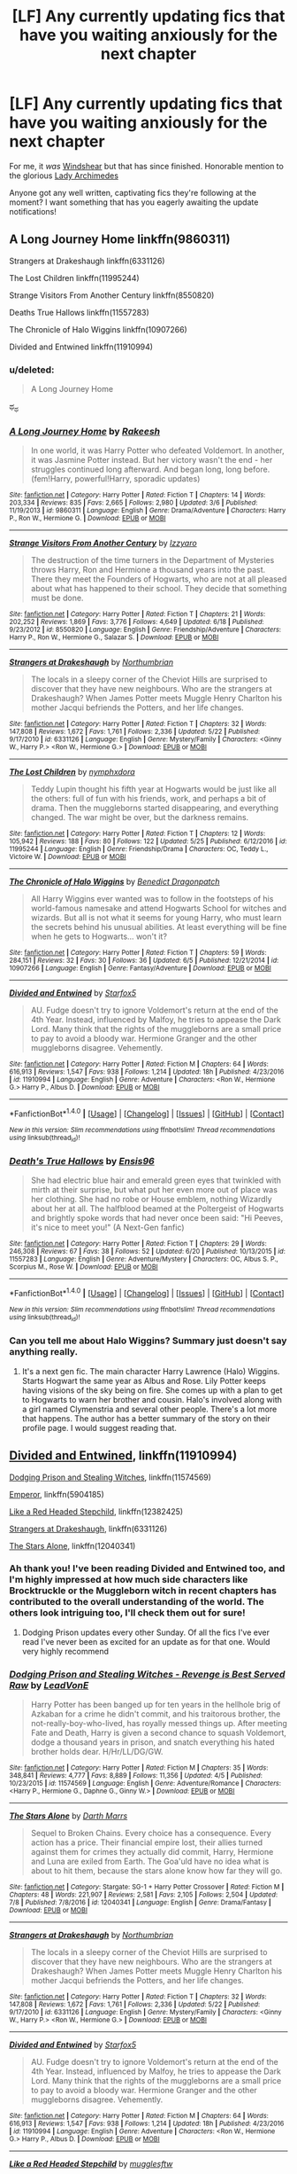 #+TITLE: [LF] Any currently updating fics that have you waiting anxiously for the next chapter

* [LF] Any currently updating fics that have you waiting anxiously for the next chapter
:PROPERTIES:
:Author: Keniree
:Score: 7
:DateUnix: 1500326020.0
:DateShort: 2017-Jul-18
:FlairText: Request
:END:
For me, it /was/ [[https://www.fanfiction.net/s/12511998/19/][Windshear]] but that has since finished. Honorable mention to the glorious [[https://www.fanfiction.net/s/11463030/53/][Lady Archimedes]]

Anyone got any well written, captivating fics they're following at the moment? I want something that has you eagerly awaiting the update notifications!


** A Long Journey Home linkffn(9860311)

Strangers at Drakeshaugh linkffn(6331126)

The Lost Children linkffn(11995244)

Strange Visitors From Another Century linkffn(8550820)

Deaths True Hallows linkffn(11557283)

The Chronicle of Halo Wiggins linkffn(10907266)

Divided and Entwined linkffn(11910994)
:PROPERTIES:
:Author: openthekey
:Score: 7
:DateUnix: 1500331552.0
:DateShort: 2017-Jul-18
:END:

*** u/deleted:
#+begin_quote
  A Long Journey Home
#+end_quote

ಥ_ಥ
:PROPERTIES:
:Score: 5
:DateUnix: 1500333813.0
:DateShort: 2017-Jul-18
:END:


*** [[http://www.fanfiction.net/s/9860311/1/][*/A Long Journey Home/*]] by [[https://www.fanfiction.net/u/236698/Rakeesh][/Rakeesh/]]

#+begin_quote
  In one world, it was Harry Potter who defeated Voldemort. In another, it was Jasmine Potter instead. But her victory wasn't the end - her struggles continued long afterward. And began long, long before. (fem!Harry, powerful!Harry, sporadic updates)
#+end_quote

^{/Site/: [[http://www.fanfiction.net/][fanfiction.net]] *|* /Category/: Harry Potter *|* /Rated/: Fiction T *|* /Chapters/: 14 *|* /Words/: 203,334 *|* /Reviews/: 835 *|* /Favs/: 2,665 *|* /Follows/: 2,980 *|* /Updated/: 3/6 *|* /Published/: 11/19/2013 *|* /id/: 9860311 *|* /Language/: English *|* /Genre/: Drama/Adventure *|* /Characters/: Harry P., Ron W., Hermione G. *|* /Download/: [[http://www.ff2ebook.com/old/ffn-bot/index.php?id=9860311&source=ff&filetype=epub][EPUB]] or [[http://www.ff2ebook.com/old/ffn-bot/index.php?id=9860311&source=ff&filetype=mobi][MOBI]]}

--------------

[[http://www.fanfiction.net/s/8550820/1/][*/Strange Visitors From Another Century/*]] by [[https://www.fanfiction.net/u/2740971/Izzyaro][/Izzyaro/]]

#+begin_quote
  The destruction of the time turners in the Department of Mysteries throws Harry, Ron and Hermione a thousand years into the past. There they meet the Founders of Hogwarts, who are not at all pleased about what has happened to their school. They decide that something must be done.
#+end_quote

^{/Site/: [[http://www.fanfiction.net/][fanfiction.net]] *|* /Category/: Harry Potter *|* /Rated/: Fiction T *|* /Chapters/: 21 *|* /Words/: 202,252 *|* /Reviews/: 1,869 *|* /Favs/: 3,776 *|* /Follows/: 4,649 *|* /Updated/: 6/18 *|* /Published/: 9/23/2012 *|* /id/: 8550820 *|* /Language/: English *|* /Genre/: Friendship/Adventure *|* /Characters/: Harry P., Ron W., Hermione G., Salazar S. *|* /Download/: [[http://www.ff2ebook.com/old/ffn-bot/index.php?id=8550820&source=ff&filetype=epub][EPUB]] or [[http://www.ff2ebook.com/old/ffn-bot/index.php?id=8550820&source=ff&filetype=mobi][MOBI]]}

--------------

[[http://www.fanfiction.net/s/6331126/1/][*/Strangers at Drakeshaugh/*]] by [[https://www.fanfiction.net/u/2132422/Northumbrian][/Northumbrian/]]

#+begin_quote
  The locals in a sleepy corner of the Cheviot Hills are surprised to discover that they have new neighbours. Who are the strangers at Drakeshaugh? When James Potter meets Muggle Henry Charlton his mother Jacqui befriends the Potters, and her life changes.
#+end_quote

^{/Site/: [[http://www.fanfiction.net/][fanfiction.net]] *|* /Category/: Harry Potter *|* /Rated/: Fiction T *|* /Chapters/: 32 *|* /Words/: 147,808 *|* /Reviews/: 1,672 *|* /Favs/: 1,761 *|* /Follows/: 2,336 *|* /Updated/: 5/22 *|* /Published/: 9/17/2010 *|* /id/: 6331126 *|* /Language/: English *|* /Genre/: Mystery/Family *|* /Characters/: <Ginny W., Harry P.> <Ron W., Hermione G.> *|* /Download/: [[http://www.ff2ebook.com/old/ffn-bot/index.php?id=6331126&source=ff&filetype=epub][EPUB]] or [[http://www.ff2ebook.com/old/ffn-bot/index.php?id=6331126&source=ff&filetype=mobi][MOBI]]}

--------------

[[http://www.fanfiction.net/s/11995244/1/][*/The Lost Children/*]] by [[https://www.fanfiction.net/u/5591306/nymphxdora][/nymphxdora/]]

#+begin_quote
  Teddy Lupin thought his fifth year at Hogwarts would be just like all the others: full of fun with his friends, work, and perhaps a bit of drama. Then the muggleborns started disappearing, and everything changed. The war might be over, but the darkness remains.
#+end_quote

^{/Site/: [[http://www.fanfiction.net/][fanfiction.net]] *|* /Category/: Harry Potter *|* /Rated/: Fiction T *|* /Chapters/: 12 *|* /Words/: 105,942 *|* /Reviews/: 188 *|* /Favs/: 80 *|* /Follows/: 122 *|* /Updated/: 5/25 *|* /Published/: 6/12/2016 *|* /id/: 11995244 *|* /Language/: English *|* /Genre/: Friendship/Drama *|* /Characters/: OC, Teddy L., Victoire W. *|* /Download/: [[http://www.ff2ebook.com/old/ffn-bot/index.php?id=11995244&source=ff&filetype=epub][EPUB]] or [[http://www.ff2ebook.com/old/ffn-bot/index.php?id=11995244&source=ff&filetype=mobi][MOBI]]}

--------------

[[http://www.fanfiction.net/s/10907266/1/][*/The Chronicle of Halo Wiggins/*]] by [[https://www.fanfiction.net/u/6358053/Benedict-Dragonpatch][/Benedict Dragonpatch/]]

#+begin_quote
  All Harry Wiggins ever wanted was to follow in the footsteps of his world-famous namesake and attend Hogwarts School for witches and wizards. But all is not what it seems for young Harry, who must learn the secrets behind his unusual abilities. At least everything will be fine when he gets to Hogwarts... won't it?
#+end_quote

^{/Site/: [[http://www.fanfiction.net/][fanfiction.net]] *|* /Category/: Harry Potter *|* /Rated/: Fiction T *|* /Chapters/: 59 *|* /Words/: 284,151 *|* /Reviews/: 32 *|* /Favs/: 30 *|* /Follows/: 36 *|* /Updated/: 6/5 *|* /Published/: 12/21/2014 *|* /id/: 10907266 *|* /Language/: English *|* /Genre/: Fantasy/Adventure *|* /Download/: [[http://www.ff2ebook.com/old/ffn-bot/index.php?id=10907266&source=ff&filetype=epub][EPUB]] or [[http://www.ff2ebook.com/old/ffn-bot/index.php?id=10907266&source=ff&filetype=mobi][MOBI]]}

--------------

[[http://www.fanfiction.net/s/11910994/1/][*/Divided and Entwined/*]] by [[https://www.fanfiction.net/u/2548648/Starfox5][/Starfox5/]]

#+begin_quote
  AU. Fudge doesn't try to ignore Voldemort's return at the end of the 4th Year. Instead, influenced by Malfoy, he tries to appease the Dark Lord. Many think that the rights of the muggleborns are a small price to pay to avoid a bloody war. Hermione Granger and the other muggleborns disagree. Vehemently.
#+end_quote

^{/Site/: [[http://www.fanfiction.net/][fanfiction.net]] *|* /Category/: Harry Potter *|* /Rated/: Fiction M *|* /Chapters/: 64 *|* /Words/: 616,913 *|* /Reviews/: 1,547 *|* /Favs/: 938 *|* /Follows/: 1,214 *|* /Updated/: 18h *|* /Published/: 4/23/2016 *|* /id/: 11910994 *|* /Language/: English *|* /Genre/: Adventure *|* /Characters/: <Ron W., Hermione G.> Harry P., Albus D. *|* /Download/: [[http://www.ff2ebook.com/old/ffn-bot/index.php?id=11910994&source=ff&filetype=epub][EPUB]] or [[http://www.ff2ebook.com/old/ffn-bot/index.php?id=11910994&source=ff&filetype=mobi][MOBI]]}

--------------

*FanfictionBot*^{1.4.0} *|* [[[https://github.com/tusing/reddit-ffn-bot/wiki/Usage][Usage]]] | [[[https://github.com/tusing/reddit-ffn-bot/wiki/Changelog][Changelog]]] | [[[https://github.com/tusing/reddit-ffn-bot/issues/][Issues]]] | [[[https://github.com/tusing/reddit-ffn-bot/][GitHub]]] | [[[https://www.reddit.com/message/compose?to=tusing][Contact]]]

^{/New in this version: Slim recommendations using/ ffnbot!slim! /Thread recommendations using/ linksub(thread_id)!}
:PROPERTIES:
:Author: FanfictionBot
:Score: 1
:DateUnix: 1500331623.0
:DateShort: 2017-Jul-18
:END:


*** [[http://www.fanfiction.net/s/11557283/1/][*/Death's True Hallows/*]] by [[https://www.fanfiction.net/u/7206640/Ensis96][/Ensis96/]]

#+begin_quote
  She had electric blue hair and emerald green eyes that twinkled with mirth at their surprise, but what put her even more out of place was her clothing. She had no robe or House emblem, nothing Wizardly about her at all. The halfblood beamed at the Poltergeist of Hogwarts and brightly spoke words that had never once been said: "Hi Peeves, it's nice to meet you!" (A Next-Gen fanfic)
#+end_quote

^{/Site/: [[http://www.fanfiction.net/][fanfiction.net]] *|* /Category/: Harry Potter *|* /Rated/: Fiction T *|* /Chapters/: 29 *|* /Words/: 246,308 *|* /Reviews/: 67 *|* /Favs/: 38 *|* /Follows/: 52 *|* /Updated/: 6/20 *|* /Published/: 10/13/2015 *|* /id/: 11557283 *|* /Language/: English *|* /Genre/: Adventure/Mystery *|* /Characters/: OC, Albus S. P., Scorpius M., Rose W. *|* /Download/: [[http://www.ff2ebook.com/old/ffn-bot/index.php?id=11557283&source=ff&filetype=epub][EPUB]] or [[http://www.ff2ebook.com/old/ffn-bot/index.php?id=11557283&source=ff&filetype=mobi][MOBI]]}

--------------

*FanfictionBot*^{1.4.0} *|* [[[https://github.com/tusing/reddit-ffn-bot/wiki/Usage][Usage]]] | [[[https://github.com/tusing/reddit-ffn-bot/wiki/Changelog][Changelog]]] | [[[https://github.com/tusing/reddit-ffn-bot/issues/][Issues]]] | [[[https://github.com/tusing/reddit-ffn-bot/][GitHub]]] | [[[https://www.reddit.com/message/compose?to=tusing][Contact]]]

^{/New in this version: Slim recommendations using/ ffnbot!slim! /Thread recommendations using/ linksub(thread_id)!}
:PROPERTIES:
:Author: FanfictionBot
:Score: 1
:DateUnix: 1500331627.0
:DateShort: 2017-Jul-18
:END:


*** Can you tell me about Halo Wiggins? Summary just doesn't say anything really.
:PROPERTIES:
:Author: BobVosh
:Score: 1
:DateUnix: 1500365439.0
:DateShort: 2017-Jul-18
:END:

**** It's a next gen fic. The main character Harry Lawrence (Halo) Wiggins. Starts Hogwart the same year as Albus and Rose. Lily Potter keeps having visions of the sky being on fire. She comes up with a plan to get to Hogwarts to warn her brother and cousin. Halo's involved along with a girl named Clymenstria and several other people. There's a lot more that happens. The author has a better summary of the story on their profile page. I would suggest reading that.
:PROPERTIES:
:Author: openthekey
:Score: 2
:DateUnix: 1500413402.0
:DateShort: 2017-Jul-19
:END:


** [[https://m.fanfiction.net/s/11910994/1/][Divided and Entwined]], linkffn(11910994)

[[https://m.fanfiction.net/s/11574569/1/][Dodging Prison and Stealing Witches]], linkffn(11574569)

[[https://m.fanfiction.net/s/5904185/1/][Emperor]], linkffn(5904185)

[[https://m.fanfiction.net/s/12382425/1/][Like a Red Headed Stepchild]], linkffn(12382425)

[[https://m.fanfiction.net/s/6331126/1/][Strangers at Drakeshaugh]], linkffn(6331126)

[[https://m.fanfiction.net/s/12040341/1/][The Stars Alone]], linkffn(12040341)
:PROPERTIES:
:Author: InquisitorCOC
:Score: 7
:DateUnix: 1500326481.0
:DateShort: 2017-Jul-18
:END:

*** Ah thank you! I've been reading Divided and Entwined too, and I'm highly impressed at how much side characters like Brocktruckle or the Muggleborn witch in recent chapters has contributed to the overall understanding of the world. The others look intriguing too, I'll check them out for sure!
:PROPERTIES:
:Author: Keniree
:Score: 3
:DateUnix: 1500327094.0
:DateShort: 2017-Jul-18
:END:

**** Dodging Prison updates every other Sunday. Of all the fics I've ever read I've never been as excited for an update as for that one. Would very highly recommend
:PROPERTIES:
:Author: moomoogoat
:Score: 2
:DateUnix: 1500337796.0
:DateShort: 2017-Jul-18
:END:


*** [[http://www.fanfiction.net/s/11574569/1/][*/Dodging Prison and Stealing Witches - Revenge is Best Served Raw/*]] by [[https://www.fanfiction.net/u/6791440/LeadVonE][/LeadVonE/]]

#+begin_quote
  Harry Potter has been banged up for ten years in the hellhole brig of Azkaban for a crime he didn't commit, and his traitorous brother, the not-really-boy-who-lived, has royally messed things up. After meeting Fate and Death, Harry is given a second chance to squash Voldemort, dodge a thousand years in prison, and snatch everything his hated brother holds dear. H/Hr/LL/DG/GW.
#+end_quote

^{/Site/: [[http://www.fanfiction.net/][fanfiction.net]] *|* /Category/: Harry Potter *|* /Rated/: Fiction M *|* /Chapters/: 35 *|* /Words/: 348,841 *|* /Reviews/: 4,777 *|* /Favs/: 8,889 *|* /Follows/: 11,356 *|* /Updated/: 4/5 *|* /Published/: 10/23/2015 *|* /id/: 11574569 *|* /Language/: English *|* /Genre/: Adventure/Romance *|* /Characters/: <Harry P., Hermione G., Daphne G., Ginny W.> *|* /Download/: [[http://www.ff2ebook.com/old/ffn-bot/index.php?id=11574569&source=ff&filetype=epub][EPUB]] or [[http://www.ff2ebook.com/old/ffn-bot/index.php?id=11574569&source=ff&filetype=mobi][MOBI]]}

--------------

[[http://www.fanfiction.net/s/12040341/1/][*/The Stars Alone/*]] by [[https://www.fanfiction.net/u/1229909/Darth-Marrs][/Darth Marrs/]]

#+begin_quote
  Sequel to Broken Chains. Every choice has a consequence. Every action has a price. Their financial empire lost, their allies turned against them for crimes they actually did commit, Harry, Hermione and Luna are exiled from Earth. The Goa'uld have no idea what is about to hit them, because the stars alone know how far they will go.
#+end_quote

^{/Site/: [[http://www.fanfiction.net/][fanfiction.net]] *|* /Category/: Stargate: SG-1 + Harry Potter Crossover *|* /Rated/: Fiction M *|* /Chapters/: 48 *|* /Words/: 221,907 *|* /Reviews/: 2,581 *|* /Favs/: 2,105 *|* /Follows/: 2,504 *|* /Updated/: 7/8 *|* /Published/: 7/8/2016 *|* /id/: 12040341 *|* /Language/: English *|* /Genre/: Drama/Fantasy *|* /Download/: [[http://www.ff2ebook.com/old/ffn-bot/index.php?id=12040341&source=ff&filetype=epub][EPUB]] or [[http://www.ff2ebook.com/old/ffn-bot/index.php?id=12040341&source=ff&filetype=mobi][MOBI]]}

--------------

[[http://www.fanfiction.net/s/6331126/1/][*/Strangers at Drakeshaugh/*]] by [[https://www.fanfiction.net/u/2132422/Northumbrian][/Northumbrian/]]

#+begin_quote
  The locals in a sleepy corner of the Cheviot Hills are surprised to discover that they have new neighbours. Who are the strangers at Drakeshaugh? When James Potter meets Muggle Henry Charlton his mother Jacqui befriends the Potters, and her life changes.
#+end_quote

^{/Site/: [[http://www.fanfiction.net/][fanfiction.net]] *|* /Category/: Harry Potter *|* /Rated/: Fiction T *|* /Chapters/: 32 *|* /Words/: 147,808 *|* /Reviews/: 1,672 *|* /Favs/: 1,761 *|* /Follows/: 2,336 *|* /Updated/: 5/22 *|* /Published/: 9/17/2010 *|* /id/: 6331126 *|* /Language/: English *|* /Genre/: Mystery/Family *|* /Characters/: <Ginny W., Harry P.> <Ron W., Hermione G.> *|* /Download/: [[http://www.ff2ebook.com/old/ffn-bot/index.php?id=6331126&source=ff&filetype=epub][EPUB]] or [[http://www.ff2ebook.com/old/ffn-bot/index.php?id=6331126&source=ff&filetype=mobi][MOBI]]}

--------------

[[http://www.fanfiction.net/s/11910994/1/][*/Divided and Entwined/*]] by [[https://www.fanfiction.net/u/2548648/Starfox5][/Starfox5/]]

#+begin_quote
  AU. Fudge doesn't try to ignore Voldemort's return at the end of the 4th Year. Instead, influenced by Malfoy, he tries to appease the Dark Lord. Many think that the rights of the muggleborns are a small price to pay to avoid a bloody war. Hermione Granger and the other muggleborns disagree. Vehemently.
#+end_quote

^{/Site/: [[http://www.fanfiction.net/][fanfiction.net]] *|* /Category/: Harry Potter *|* /Rated/: Fiction M *|* /Chapters/: 64 *|* /Words/: 616,913 *|* /Reviews/: 1,547 *|* /Favs/: 938 *|* /Follows/: 1,214 *|* /Updated/: 18h *|* /Published/: 4/23/2016 *|* /id/: 11910994 *|* /Language/: English *|* /Genre/: Adventure *|* /Characters/: <Ron W., Hermione G.> Harry P., Albus D. *|* /Download/: [[http://www.ff2ebook.com/old/ffn-bot/index.php?id=11910994&source=ff&filetype=epub][EPUB]] or [[http://www.ff2ebook.com/old/ffn-bot/index.php?id=11910994&source=ff&filetype=mobi][MOBI]]}

--------------

[[http://www.fanfiction.net/s/12382425/1/][*/Like a Red Headed Stepchild/*]] by [[https://www.fanfiction.net/u/4497458/mugglesftw][/mugglesftw/]]

#+begin_quote
  Harry Potter was born with red hair, but the Dursley's always treated him like the proverbial red-headed stepchild. Once he enters the wizarding world however, everyone assumes he's just another Weasley. To Harry's surprise, the Weasleys don't seem to mind.
#+end_quote

^{/Site/: [[http://www.fanfiction.net/][fanfiction.net]] *|* /Category/: Harry Potter *|* /Rated/: Fiction T *|* /Chapters/: 21 *|* /Words/: 98,119 *|* /Reviews/: 746 *|* /Favs/: 925 *|* /Follows/: 1,221 *|* /Updated/: 6/24 *|* /Published/: 2/25 *|* /id/: 12382425 *|* /Language/: English *|* /Genre/: Family/Humor *|* /Characters/: Harry P., Ron W., Percy W., Fred W. *|* /Download/: [[http://www.ff2ebook.com/old/ffn-bot/index.php?id=12382425&source=ff&filetype=epub][EPUB]] or [[http://www.ff2ebook.com/old/ffn-bot/index.php?id=12382425&source=ff&filetype=mobi][MOBI]]}

--------------

[[http://www.fanfiction.net/s/5904185/1/][*/Emperor/*]] by [[https://www.fanfiction.net/u/1227033/Marquis-Black][/Marquis Black/]]

#+begin_quote
  Some men live their whole lives at peace and are content. Others are born with an unquenchable fire and change the world forever. Inspired by the rise of Napoleon, Augustus, Nobunaga, and T'sao T'sao. Very AU.
#+end_quote

^{/Site/: [[http://www.fanfiction.net/][fanfiction.net]] *|* /Category/: Harry Potter *|* /Rated/: Fiction M *|* /Chapters/: 46 *|* /Words/: 660,908 *|* /Reviews/: 1,899 *|* /Favs/: 3,260 *|* /Follows/: 2,985 *|* /Updated/: 6/23 *|* /Published/: 4/17/2010 *|* /id/: 5904185 *|* /Language/: English *|* /Genre/: Adventure *|* /Characters/: Harry P. *|* /Download/: [[http://www.ff2ebook.com/old/ffn-bot/index.php?id=5904185&source=ff&filetype=epub][EPUB]] or [[http://www.ff2ebook.com/old/ffn-bot/index.php?id=5904185&source=ff&filetype=mobi][MOBI]]}

--------------

*FanfictionBot*^{1.4.0} *|* [[[https://github.com/tusing/reddit-ffn-bot/wiki/Usage][Usage]]] | [[[https://github.com/tusing/reddit-ffn-bot/wiki/Changelog][Changelog]]] | [[[https://github.com/tusing/reddit-ffn-bot/issues/][Issues]]] | [[[https://github.com/tusing/reddit-ffn-bot/][GitHub]]] | [[[https://www.reddit.com/message/compose?to=tusing][Contact]]]

^{/New in this version: Slim recommendations using/ ffnbot!slim! /Thread recommendations using/ linksub(thread_id)!}
:PROPERTIES:
:Author: FanfictionBot
:Score: 1
:DateUnix: 1500326492.0
:DateShort: 2017-Jul-18
:END:

**** ffn!refresh
:PROPERTIES:
:Author: ThellraAK
:Score: 1
:DateUnix: 1500973337.0
:DateShort: 2017-Jul-25
:END:


** Linkffn(grow young with me)

Where'd the writer go? :(
:PROPERTIES:
:Author: Whapples
:Score: 4
:DateUnix: 1500340542.0
:DateShort: 2017-Jul-18
:END:

*** Based on their tumblr, they'll probably be done with the next chapter soon.
:PROPERTIES:
:Author: Johnsmitish
:Score: 3
:DateUnix: 1500352870.0
:DateShort: 2017-Jul-18
:END:

**** Oh, good!
:PROPERTIES:
:Author: Whapples
:Score: 1
:DateUnix: 1500392664.0
:DateShort: 2017-Jul-18
:END:


*** [[http://www.fanfiction.net/s/11111990/1/][*/Grow Young with Me/*]] by [[https://www.fanfiction.net/u/997444/Taliesin19][/Taliesin19/]]

#+begin_quote
  He always sat there, just staring out the window. The nameless man with sad eyes. He bothered no one, and no one bothered him. Until now, that is. Abigail Waters knew her curiosity would one day be the death of her...but not today. Today it would give her life instead.
#+end_quote

^{/Site/: [[http://www.fanfiction.net/][fanfiction.net]] *|* /Category/: Harry Potter *|* /Rated/: Fiction T *|* /Chapters/: 24 *|* /Words/: 183,027 *|* /Reviews/: 1,045 *|* /Favs/: 2,348 *|* /Follows/: 3,165 *|* /Updated/: 12/20/2016 *|* /Published/: 3/14/2015 *|* /id/: 11111990 *|* /Language/: English *|* /Genre/: Family/Romance *|* /Characters/: Harry P., OC *|* /Download/: [[http://www.ff2ebook.com/old/ffn-bot/index.php?id=11111990&source=ff&filetype=epub][EPUB]] or [[http://www.ff2ebook.com/old/ffn-bot/index.php?id=11111990&source=ff&filetype=mobi][MOBI]]}

--------------

*FanfictionBot*^{1.4.0} *|* [[[https://github.com/tusing/reddit-ffn-bot/wiki/Usage][Usage]]] | [[[https://github.com/tusing/reddit-ffn-bot/wiki/Changelog][Changelog]]] | [[[https://github.com/tusing/reddit-ffn-bot/issues/][Issues]]] | [[[https://github.com/tusing/reddit-ffn-bot/][GitHub]]] | [[[https://www.reddit.com/message/compose?to=tusing][Contact]]]

^{/New in this version: Slim recommendations using/ ffnbot!slim! /Thread recommendations using/ linksub(thread_id)!}
:PROPERTIES:
:Author: FanfictionBot
:Score: 1
:DateUnix: 1500340555.0
:DateShort: 2017-Jul-18
:END:


*** This is abandoned
:PROPERTIES:
:Author: ferruleeffect
:Score: -1
:DateUnix: 1500360932.0
:DateShort: 2017-Jul-18
:END:


** The Evil Overlord List by boomzroomshroom
:PROPERTIES:
:Author: vivianTimmet
:Score: 5
:DateUnix: 1500347942.0
:DateShort: 2017-Jul-18
:END:


** Idk about currently updating but I have a couple fics that I watch just in case they come active again linkffn(8823783;12157282;10451979) How do you define currently active?
:PROPERTIES:
:Author: zombieqatz
:Score: 3
:DateUnix: 1500332539.0
:DateShort: 2017-Jul-18
:END:

*** [[http://www.fanfiction.net/s/12157282/1/][*/Percy Take the Wheel/*]] by [[https://www.fanfiction.net/u/1809362/Kitty-Smith][/Kitty Smith/]]

#+begin_quote
  A freak accident with Arthur's enchanted Ford Anglia causes a minor explosion and a major change in the Weasley household. With Arthur in a coma and Molly having passed away, Bill and Charlie can't afford to quit their jobs and must support the family from afar. Thus, it falls to Percy to handle the day-to-day, even if he's not sure that he can.
#+end_quote

^{/Site/: [[http://www.fanfiction.net/][fanfiction.net]] *|* /Category/: Harry Potter *|* /Rated/: Fiction T *|* /Chapters/: 9 *|* /Words/: 74,512 *|* /Reviews/: 128 *|* /Favs/: 149 *|* /Follows/: 230 *|* /Updated/: 2/4 *|* /Published/: 9/20/2016 *|* /id/: 12157282 *|* /Language/: English *|* /Genre/: Hurt/Comfort/Adventure *|* /Characters/: Percy W. *|* /Download/: [[http://www.ff2ebook.com/old/ffn-bot/index.php?id=12157282&source=ff&filetype=epub][EPUB]] or [[http://www.ff2ebook.com/old/ffn-bot/index.php?id=12157282&source=ff&filetype=mobi][MOBI]]}

--------------

[[http://www.fanfiction.net/s/8823783/1/][*/Lion Unity/*]] by [[https://www.fanfiction.net/u/4121464/Fruitality][/Fruitality/]]

#+begin_quote
  In the books, Harry's been betrayed by his house so many times it's never a surprise. But what if the Gryffindors got their act together after Harry's first year and start acting like a family again? The result is Lion Unity, where wizards and witches all over the world learn not to mess with Harry and his huge family.
#+end_quote

^{/Site/: [[http://www.fanfiction.net/][fanfiction.net]] *|* /Category/: Harry Potter *|* /Rated/: Fiction T *|* /Chapters/: 69 *|* /Words/: 250,478 *|* /Reviews/: 1,911 *|* /Favs/: 2,104 *|* /Follows/: 2,365 *|* /Updated/: 4/1/2016 *|* /Published/: 12/23/2012 *|* /id/: 8823783 *|* /Language/: English *|* /Genre/: Family/Friendship *|* /Download/: [[http://www.ff2ebook.com/old/ffn-bot/index.php?id=8823783&source=ff&filetype=epub][EPUB]] or [[http://www.ff2ebook.com/old/ffn-bot/index.php?id=8823783&source=ff&filetype=mobi][MOBI]]}

--------------

[[http://www.fanfiction.net/s/10451979/1/][*/My Grandfather Was A WHAT? !/*]] by [[https://www.fanfiction.net/u/579283/Lucillia][/Lucillia/]]

#+begin_quote
  Harry rather complicates his life and unwittingly gets revenge on his relatives when he sends out a letter addressed to "A Blood Relative Who Isn't Petunia or Dudley" and a former follower of Grindelwald who'd just gotten out of prison and was looking for a place to stay receives it.
#+end_quote

^{/Site/: [[http://www.fanfiction.net/][fanfiction.net]] *|* /Category/: Harry Potter *|* /Rated/: Fiction K+ *|* /Chapters/: 6 *|* /Words/: 10,739 *|* /Reviews/: 549 *|* /Favs/: 2,111 *|* /Follows/: 2,855 *|* /Updated/: 1/4 *|* /Published/: 6/14/2014 *|* /id/: 10451979 *|* /Language/: English *|* /Genre/: Humor *|* /Characters/: Harry P., Petunia D., Vernon D., Dudley D. *|* /Download/: [[http://www.ff2ebook.com/old/ffn-bot/index.php?id=10451979&source=ff&filetype=epub][EPUB]] or [[http://www.ff2ebook.com/old/ffn-bot/index.php?id=10451979&source=ff&filetype=mobi][MOBI]]}

--------------

*FanfictionBot*^{1.4.0} *|* [[[https://github.com/tusing/reddit-ffn-bot/wiki/Usage][Usage]]] | [[[https://github.com/tusing/reddit-ffn-bot/wiki/Changelog][Changelog]]] | [[[https://github.com/tusing/reddit-ffn-bot/issues/][Issues]]] | [[[https://github.com/tusing/reddit-ffn-bot/][GitHub]]] | [[[https://www.reddit.com/message/compose?to=tusing][Contact]]]

^{/New in this version: Slim recommendations using/ ffnbot!slim! /Thread recommendations using/ linksub(thread_id)!}
:PROPERTIES:
:Author: FanfictionBot
:Score: 1
:DateUnix: 1500332593.0
:DateShort: 2017-Jul-18
:END:


** I am anxiously awaiting an update to "A Father's Courage" by FatherSnape, in which a grieving Harry (post GoF) gets drunk and has sex with a muggle, only to come back to the Dursleys the following summer (post OotP) and have a baby thrust in his arms. The mother abandoned the baby on the Dursleys' doorstep and Harry refuses to leave the baby with the Dursleys. Mentor Snape. So far a gen!fic. Decently written with good characterizations. The latest chapter ended on a cliffhanger that's left me dying for the next update. Thankfully the author has been updating frequently, so I have hope that I'll soon find out whether a certain character lives or dies or... [[http://archiveofourown.org/works/8798512/chapters/20171170]]

I am eagerly awaiting the next chapter to "Freedom Found In Defiance" by Sensiblytainted". It's a sequel to "Freedom Bound In Chains". So many stories cheapen abuse and rape by throwing everything they can at Harry to give him the most miserable childhood ever and then don't realistically deal with the consequences. This series stands out from the rest by sensitively and thoughtfully looking at the effects of abuse and rape. It also creates a rich wizarding world with ancient traditions. In the first story Harry and Draco are sold into child slavery. The beginning is horridly depressing and a huge wake up call to a serious problem we have in the real world. It's balanced by some good fluff once the boys find each other and escape. Now in the sequel they're finally going to Hogwarts. Slash. Dom/sub done right. [[http://archiveofourown.org/works/11302554/chapters/25290534]]
:PROPERTIES:
:Author: larkscope
:Score: 3
:DateUnix: 1500335806.0
:DateShort: 2017-Jul-18
:END:


** The Art of Self Fashioning
:PROPERTIES:
:Author: Johnsmitish
:Score: 3
:DateUnix: 1500337936.0
:DateShort: 2017-Jul-18
:END:


** linkffn(Hermione Granger and the Perfectly Reasonable Explanation by Robin.Drew) and linkffn(Reign of the Serpent by AlphaEph19), to name two.

I also await some of Starfox5's fics, but since he has a very regular update schedule, I'm not waiting /anxiously/.
:PROPERTIES:
:Author: turbinicarpus
:Score: 3
:DateUnix: 1500363228.0
:DateShort: 2017-Jul-18
:END:

*** I doubt these two fics will ever be finished. Too ambitious, and too slow update.
:PROPERTIES:
:Author: InquisitorCOC
:Score: 2
:DateUnix: 1500404763.0
:DateShort: 2017-Jul-18
:END:

**** The way I look at it, I read a fic for the experience of reading it, not for how it ends, so if it's worth reading, then my enjoyment is not significantly diminished by a lack of an ending. On the other hand, if a fic is not worth reading in the first place, what does it matter if it's finished and how it ends?
:PROPERTIES:
:Author: turbinicarpus
:Score: 2
:DateUnix: 1500414513.0
:DateShort: 2017-Jul-19
:END:


*** [[http://www.fanfiction.net/s/9950232/1/][*/Hermione Granger and the Perfectly Reasonable Explanation/*]] by [[https://www.fanfiction.net/u/5402473/Robin-Drew][/Robin.Drew/]]

#+begin_quote
  In 1991, a child came to Hogwarts School of Witchcraft and Wizardry with obvious gifts, but which few suspected would change the world... Oh, and Harry Potter enrolled that year as well. *** A few tweaks to canon, plus extrapolating Hermione's apparent intelligence realistically. I expect events to diverge fairly quickly. ;) *** cover image cc by-nc RooReynolds @ Flickr
#+end_quote

^{/Site/: [[http://www.fanfiction.net/][fanfiction.net]] *|* /Category/: Harry Potter *|* /Rated/: Fiction T *|* /Chapters/: 24 *|* /Words/: 117,618 *|* /Reviews/: 447 *|* /Favs/: 706 *|* /Follows/: 1,212 *|* /Updated/: 7/4 *|* /Published/: 12/23/2013 *|* /id/: 9950232 *|* /Language/: English *|* /Genre/: Suspense *|* /Characters/: Hermione G. *|* /Download/: [[http://www.ff2ebook.com/old/ffn-bot/index.php?id=9950232&source=ff&filetype=epub][EPUB]] or [[http://www.ff2ebook.com/old/ffn-bot/index.php?id=9950232&source=ff&filetype=mobi][MOBI]]}

--------------

[[http://www.fanfiction.net/s/9783012/1/][*/Reign of the Serpent/*]] by [[https://www.fanfiction.net/u/2933548/AlphaEph19][/AlphaEph19/]]

#+begin_quote
  AU. Salazar Slytherin once left Hogwarts in disgrace, vowing to return. He kept his word. A thousand years later he rules Wizarding Britain according to the principles of blood purity, with no end to his reign in sight. The spirit of rebellion kindles slowly, until the green-eyed scion of a broken House and a Muggleborn genius with an axe to grind unite to set the world ablaze.
#+end_quote

^{/Site/: [[http://www.fanfiction.net/][fanfiction.net]] *|* /Category/: Harry Potter *|* /Rated/: Fiction T *|* /Chapters/: 20 *|* /Words/: 196,223 *|* /Reviews/: 527 *|* /Favs/: 976 *|* /Follows/: 1,377 *|* /Updated/: 3/3 *|* /Published/: 10/21/2013 *|* /id/: 9783012 *|* /Language/: English *|* /Genre/: Fantasy/Adventure *|* /Characters/: Harry P., Hermione G. *|* /Download/: [[http://www.ff2ebook.com/old/ffn-bot/index.php?id=9783012&source=ff&filetype=epub][EPUB]] or [[http://www.ff2ebook.com/old/ffn-bot/index.php?id=9783012&source=ff&filetype=mobi][MOBI]]}

--------------

*FanfictionBot*^{1.4.0} *|* [[[https://github.com/tusing/reddit-ffn-bot/wiki/Usage][Usage]]] | [[[https://github.com/tusing/reddit-ffn-bot/wiki/Changelog][Changelog]]] | [[[https://github.com/tusing/reddit-ffn-bot/issues/][Issues]]] | [[[https://github.com/tusing/reddit-ffn-bot/][GitHub]]] | [[[https://www.reddit.com/message/compose?to=tusing][Contact]]]

^{/New in this version: Slim recommendations using/ ffnbot!slim! /Thread recommendations using/ linksub(thread_id)!}
:PROPERTIES:
:Author: FanfictionBot
:Score: 1
:DateUnix: 1500363292.0
:DateShort: 2017-Jul-18
:END:


** Harry Potter and the Prince of Slytherin: linkffn(11191235) - Story starts slow, but really gets rolling near the end of year one into year two. It's the beginning of year three right now, and I really, really want to see the next chapter.
:PROPERTIES:
:Author: hullingerbr
:Score: 3
:DateUnix: 1500403442.0
:DateShort: 2017-Jul-18
:END:

*** [[http://www.fanfiction.net/s/11191235/1/][*/Harry Potter and the Prince of Slytherin/*]] by [[https://www.fanfiction.net/u/4788805/The-Sinister-Man][/The Sinister Man/]]

#+begin_quote
  Harry Potter was Sorted into Slytherin after a crappy childhood. His brother Jim is believed to be the BWL. Think you know this story? Think again. Year Three (Harry Potter and the Death Eater Menace) starts on 9/1/16. NO romantic pairings prior to Fourth Year. Basically good Dumbledore and Weasleys. Limited bashing (mainly of James).
#+end_quote

^{/Site/: [[http://www.fanfiction.net/][fanfiction.net]] *|* /Category/: Harry Potter *|* /Rated/: Fiction T *|* /Chapters/: 93 *|* /Words/: 586,539 *|* /Reviews/: 7,384 *|* /Favs/: 6,348 *|* /Follows/: 7,508 *|* /Updated/: 6/28 *|* /Published/: 4/17/2015 *|* /id/: 11191235 *|* /Language/: English *|* /Genre/: Adventure/Mystery *|* /Characters/: Harry P., Hermione G., Neville L., Theodore N. *|* /Download/: [[http://www.ff2ebook.com/old/ffn-bot/index.php?id=11191235&source=ff&filetype=epub][EPUB]] or [[http://www.ff2ebook.com/old/ffn-bot/index.php?id=11191235&source=ff&filetype=mobi][MOBI]]}

--------------

*FanfictionBot*^{1.4.0} *|* [[[https://github.com/tusing/reddit-ffn-bot/wiki/Usage][Usage]]] | [[[https://github.com/tusing/reddit-ffn-bot/wiki/Changelog][Changelog]]] | [[[https://github.com/tusing/reddit-ffn-bot/issues/][Issues]]] | [[[https://github.com/tusing/reddit-ffn-bot/][GitHub]]] | [[[https://www.reddit.com/message/compose?to=tusing][Contact]]]

^{/New in this version: Slim recommendations using/ ffnbot!slim! /Thread recommendations using/ linksub(thread_id)!}
:PROPERTIES:
:Author: FanfictionBot
:Score: 1
:DateUnix: 1500403456.0
:DateShort: 2017-Jul-18
:END:


** [[https://m.fanfiction.net/s/11310865/1/Great-Deeds-Volume-II]] Im only interested in the canon part, i did not read the au part.
:PROPERTIES:
:Author: ferruleeffect
:Score: 2
:DateUnix: 1500326507.0
:DateShort: 2017-Jul-18
:END:


** linkffn(Corvus Black)! I will faithfully wait for this author to update however long it takes
:PROPERTIES:
:Author: epsi10n
:Score: 2
:DateUnix: 1500349993.0
:DateShort: 2017-Jul-18
:END:

*** [[http://www.fanfiction.net/s/10478838/1/][*/Corvus Black/*]] by [[https://www.fanfiction.net/u/5625121/Firazh][/Firazh/]]

#+begin_quote
  What could be worse than a nightmare? Waking up to discover that it was reality, of course. But after finding out Bellatrix was his mother, discovering that the Death Eater who fathered him was Severus Snape almost came as a relief. Deciding to take up his real identity was easy enough ... actually living it, not so much. AU: After fifth year. Sevitus with a twist.
#+end_quote

^{/Site/: [[http://www.fanfiction.net/][fanfiction.net]] *|* /Category/: Harry Potter *|* /Rated/: Fiction T *|* /Chapters/: 34 *|* /Words/: 203,874 *|* /Reviews/: 973 *|* /Favs/: 1,361 *|* /Follows/: 1,693 *|* /Updated/: 7/18/2016 *|* /Published/: 6/23/2014 *|* /id/: 10478838 *|* /Language/: English *|* /Genre/: Angst/Family *|* /Characters/: Harry P., Remus L., Severus S. *|* /Download/: [[http://www.ff2ebook.com/old/ffn-bot/index.php?id=10478838&source=ff&filetype=epub][EPUB]] or [[http://www.ff2ebook.com/old/ffn-bot/index.php?id=10478838&source=ff&filetype=mobi][MOBI]]}

--------------

*FanfictionBot*^{1.4.0} *|* [[[https://github.com/tusing/reddit-ffn-bot/wiki/Usage][Usage]]] | [[[https://github.com/tusing/reddit-ffn-bot/wiki/Changelog][Changelog]]] | [[[https://github.com/tusing/reddit-ffn-bot/issues/][Issues]]] | [[[https://github.com/tusing/reddit-ffn-bot/][GitHub]]] | [[[https://www.reddit.com/message/compose?to=tusing][Contact]]]

^{/New in this version: Slim recommendations using/ ffnbot!slim! /Thread recommendations using/ linksub(thread_id)!}
:PROPERTIES:
:Author: FanfictionBot
:Score: 1
:DateUnix: 1500350019.0
:DateShort: 2017-Jul-18
:END:


** Not anxiously but eagerly: linkffn(You're A Wizard, Little Us)

It has potential of being crack/parody fic, serious fic or shit fic. I am eagerly waiting to see which route it takes.
:PROPERTIES:
:Author: RandomNameTakenToo
:Score: 3
:DateUnix: 1500327740.0
:DateShort: 2017-Jul-18
:END:

*** [[http://www.fanfiction.net/s/12482339/1/][*/You're A Wizard, Little Us/*]] by [[https://www.fanfiction.net/u/5703672/slayst][/slayst/]]

#+begin_quote
  Take the shyest, nicest innocent ten years old you can find and give him the most capricious luck ever... now quintuple it. Good luck Harry James Potter, you're going to need it.
#+end_quote

^{/Site/: [[http://www.fanfiction.net/][fanfiction.net]] *|* /Category/: Harry Potter *|* /Rated/: Fiction T *|* /Words/: 9,706 *|* /Reviews/: 17 *|* /Favs/: 63 *|* /Follows/: 80 *|* /Published/: 5/9 *|* /id/: 12482339 *|* /Language/: English *|* /Genre/: Family/Humor *|* /Download/: [[http://www.ff2ebook.com/old/ffn-bot/index.php?id=12482339&source=ff&filetype=epub][EPUB]] or [[http://www.ff2ebook.com/old/ffn-bot/index.php?id=12482339&source=ff&filetype=mobi][MOBI]]}

--------------

*FanfictionBot*^{1.4.0} *|* [[[https://github.com/tusing/reddit-ffn-bot/wiki/Usage][Usage]]] | [[[https://github.com/tusing/reddit-ffn-bot/wiki/Changelog][Changelog]]] | [[[https://github.com/tusing/reddit-ffn-bot/issues/][Issues]]] | [[[https://github.com/tusing/reddit-ffn-bot/][GitHub]]] | [[[https://www.reddit.com/message/compose?to=tusing][Contact]]]

^{/New in this version: Slim recommendations using/ ffnbot!slim! /Thread recommendations using/ linksub(thread_id)!}
:PROPERTIES:
:Author: FanfictionBot
:Score: 2
:DateUnix: 1500327758.0
:DateShort: 2017-Jul-18
:END:


*** I'm loving the concept so far, thanks for the suggestion. The interaction between the five is hilarious.
:PROPERTIES:
:Author: Keniree
:Score: 1
:DateUnix: 1500329199.0
:DateShort: 2017-Jul-18
:END:


** Linkffn(Six Pomegranate Seeds)

despite the edgy description, really solid writing!
:PROPERTIES:
:Author: hannahbananaa
:Score: 3
:DateUnix: 1500340767.0
:DateShort: 2017-Jul-18
:END:

*** [[http://www.fanfiction.net/s/12132374/1/][*/Six Pomegranate Seeds/*]] by [[https://www.fanfiction.net/u/981377/Seselt][/Seselt/]]

#+begin_quote
  At the end, something happened. Hermione clutches at one fraying thread, uncertain whether she is Arachne or Persephone. What she does know is that she will keep fighting to protect her friends even if she must walk a dark path. *time travel*
#+end_quote

^{/Site/: [[http://www.fanfiction.net/][fanfiction.net]] *|* /Category/: Harry Potter *|* /Rated/: Fiction M *|* /Chapters/: 28 *|* /Words/: 110,950 *|* /Reviews/: 970 *|* /Favs/: 496 *|* /Follows/: 768 *|* /Updated/: 6/12 *|* /Published/: 9/3/2016 *|* /id/: 12132374 *|* /Language/: English *|* /Genre/: Supernatural/Adventure *|* /Characters/: Hermione G., Draco M., Severus S., Marcus F. *|* /Download/: [[http://www.ff2ebook.com/old/ffn-bot/index.php?id=12132374&source=ff&filetype=epub][EPUB]] or [[http://www.ff2ebook.com/old/ffn-bot/index.php?id=12132374&source=ff&filetype=mobi][MOBI]]}

--------------

*FanfictionBot*^{1.4.0} *|* [[[https://github.com/tusing/reddit-ffn-bot/wiki/Usage][Usage]]] | [[[https://github.com/tusing/reddit-ffn-bot/wiki/Changelog][Changelog]]] | [[[https://github.com/tusing/reddit-ffn-bot/issues/][Issues]]] | [[[https://github.com/tusing/reddit-ffn-bot/][GitHub]]] | [[[https://www.reddit.com/message/compose?to=tusing][Contact]]]

^{/New in this version: Slim recommendations using/ ffnbot!slim! /Thread recommendations using/ linksub(thread_id)!}
:PROPERTIES:
:Author: FanfictionBot
:Score: 1
:DateUnix: 1500340788.0
:DateShort: 2017-Jul-18
:END:


** Linkffn(havoc side of the force; unsuspecting side of the force)
:PROPERTIES:
:Author: viol8er
:Score: 2
:DateUnix: 1500350575.0
:DateShort: 2017-Jul-18
:END:

*** [[http://www.fanfiction.net/s/8501689/1/][*/The Havoc side of the Force/*]] by [[https://www.fanfiction.net/u/3484707/Tsu-Doh-Nimh][/Tsu Doh Nimh/]]

#+begin_quote
  I have a singularly impressive talent for messing up the plans of very powerful people - both good and evil. Somehow, I'm always just in the right place at exactly the wrong time. What can I say? It's a gift.
#+end_quote

^{/Site/: [[http://www.fanfiction.net/][fanfiction.net]] *|* /Category/: Star Wars + Harry Potter Crossover *|* /Rated/: Fiction T *|* /Chapters/: 20 *|* /Words/: 160,859 *|* /Reviews/: 5,164 *|* /Favs/: 10,212 *|* /Follows/: 11,804 *|* /Updated/: 4/25 *|* /Published/: 9/6/2012 *|* /id/: 8501689 *|* /Language/: English *|* /Genre/: Fantasy/Mystery *|* /Characters/: Anakin Skywalker, Harry P. *|* /Download/: [[http://www.ff2ebook.com/old/ffn-bot/index.php?id=8501689&source=ff&filetype=epub][EPUB]] or [[http://www.ff2ebook.com/old/ffn-bot/index.php?id=8501689&source=ff&filetype=mobi][MOBI]]}

--------------

[[http://www.fanfiction.net/s/8594589/1/][*/The Unsuspecting side of the Force/*]] by [[https://www.fanfiction.net/u/3484707/Tsu-Doh-Nimh][/Tsu Doh Nimh/]]

#+begin_quote
  A companion fic to "The Havoc side of the Force". Extra scenes and different perspectives from that story.
#+end_quote

^{/Site/: [[http://www.fanfiction.net/][fanfiction.net]] *|* /Category/: Star Wars + Harry Potter Crossover *|* /Rated/: Fiction T *|* /Chapters/: 11 *|* /Words/: 44,893 *|* /Reviews/: 1,266 *|* /Favs/: 3,091 *|* /Follows/: 3,681 *|* /Updated/: 3/12 *|* /Published/: 10/9/2012 *|* /id/: 8594589 *|* /Language/: English *|* /Genre/: Mystery/Adventure *|* /Characters/: Anakin Skywalker, Harry P. *|* /Download/: [[http://www.ff2ebook.com/old/ffn-bot/index.php?id=8594589&source=ff&filetype=epub][EPUB]] or [[http://www.ff2ebook.com/old/ffn-bot/index.php?id=8594589&source=ff&filetype=mobi][MOBI]]}

--------------

*FanfictionBot*^{1.4.0} *|* [[[https://github.com/tusing/reddit-ffn-bot/wiki/Usage][Usage]]] | [[[https://github.com/tusing/reddit-ffn-bot/wiki/Changelog][Changelog]]] | [[[https://github.com/tusing/reddit-ffn-bot/issues/][Issues]]] | [[[https://github.com/tusing/reddit-ffn-bot/][GitHub]]] | [[[https://www.reddit.com/message/compose?to=tusing][Contact]]]

^{/New in this version: Slim recommendations using/ ffnbot!slim! /Thread recommendations using/ linksub(thread_id)!}
:PROPERTIES:
:Author: FanfictionBot
:Score: 1
:DateUnix: 1500350598.0
:DateShort: 2017-Jul-18
:END:


*** Havoc just updated and it promises the next to have some action with Annie in it. Though to be honest I just want the scene where he realizes his mom is now under the care of a man who is now one of the richest in the galaxy and is a growing galactic power.

Need a criminal empire taken out? HK! Go and get me memory banks!
:PROPERTIES:
:Author: Epwydadlan1
:Score: 1
:DateUnix: 1500463853.0
:DateShort: 2017-Jul-19
:END:


** linkffn(Like Grains of Sand in the Hourglass)
:PROPERTIES:
:Author: MrThorifyable
:Score: 2
:DateUnix: 1500358130.0
:DateShort: 2017-Jul-18
:END:

*** [[http://www.fanfiction.net/s/12188150/1/][*/Like Grains of Sand in the Hourglass/*]] by [[https://www.fanfiction.net/u/1057022/Temporal-Knight][/Temporal Knight/]]

#+begin_quote
  During the Battle in the Department of Mysteries Nymphadora Tonks finds herself thrown back to the beginning of Fifth Year. With two Tonks walking around and her faith in Dumbledore eroded what's a Metamorphmagus to do? Protect Harry Potter at all costs, that's what! Tonks ends up crafting a new identity for herself and infiltrates Hogwarts to fix the future. Pairing: Harry/Tonks.
#+end_quote

^{/Site/: [[http://www.fanfiction.net/][fanfiction.net]] *|* /Category/: Harry Potter *|* /Rated/: Fiction T *|* /Chapters/: 10 *|* /Words/: 96,559 *|* /Reviews/: 617 *|* /Favs/: 1,925 *|* /Follows/: 2,926 *|* /Updated/: 6/25 *|* /Published/: 10/12/2016 *|* /id/: 12188150 *|* /Language/: English *|* /Genre/: Fantasy/Romance *|* /Characters/: <Harry P., N. Tonks> Hermione G., Luna L. *|* /Download/: [[http://www.ff2ebook.com/old/ffn-bot/index.php?id=12188150&source=ff&filetype=epub][EPUB]] or [[http://www.ff2ebook.com/old/ffn-bot/index.php?id=12188150&source=ff&filetype=mobi][MOBI]]}

--------------

*FanfictionBot*^{1.4.0} *|* [[[https://github.com/tusing/reddit-ffn-bot/wiki/Usage][Usage]]] | [[[https://github.com/tusing/reddit-ffn-bot/wiki/Changelog][Changelog]]] | [[[https://github.com/tusing/reddit-ffn-bot/issues/][Issues]]] | [[[https://github.com/tusing/reddit-ffn-bot/][GitHub]]] | [[[https://www.reddit.com/message/compose?to=tusing][Contact]]]

^{/New in this version: Slim recommendations using/ ffnbot!slim! /Thread recommendations using/ linksub(thread_id)!}
:PROPERTIES:
:Author: FanfictionBot
:Score: 1
:DateUnix: 1500358143.0
:DateShort: 2017-Jul-18
:END:
